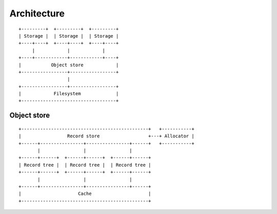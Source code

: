 Architecture
============

::

  +---------+  +---------+  +---------+
  | Storage |  | Storage |  | Storage |
  +----+----+  +----+----+  +----+----+
       |            |            |
  +----+------------+------------+----+
  |           Object store            |
  +-----------------+-----------------+
                    |
  +-----------------+-----------------+
  |            Filesystem             |
  +-----------------------------------+

Object store
~~~~~~~~~~~~

::

  +-----------------------------------------------+   +-----------+
  |                 Record store                  +---+ Allocator |
  +------+----------------+----------------+------+   +-----------+
         |                |                |
  +------+------+  +------+------+  +------+------+
  | Record tree |  | Record tree |  | Record tree |
  +------+------+  +------+------+  +------+------+
         |                |                |
  +------+----------------+----------------+------+
  |                     Cache                     |
  +-----------------------------------------------+
